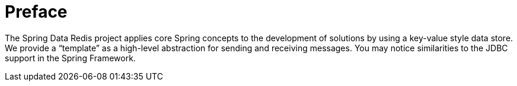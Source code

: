 = Preface

The Spring Data Redis project applies core Spring concepts to the development of solutions by using a key-value style data store. We provide a "`template`" as a high-level abstraction for sending and receiving messages. You may notice similarities to the JDBC support in the Spring Framework.
